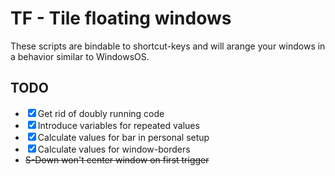 * TF - Tile floating windows

These scripts are bindable to shortcut-keys and will arange your windows in a behavior similar to WindowsOS.

** TODO

- [X] Get rid of doubly running code
- [X] Introduce variables for repeated values
- [X] Calculate values for bar in personal setup
- [X] Calculate values for window-borders
- +S-Down won't center window on first trigger+
